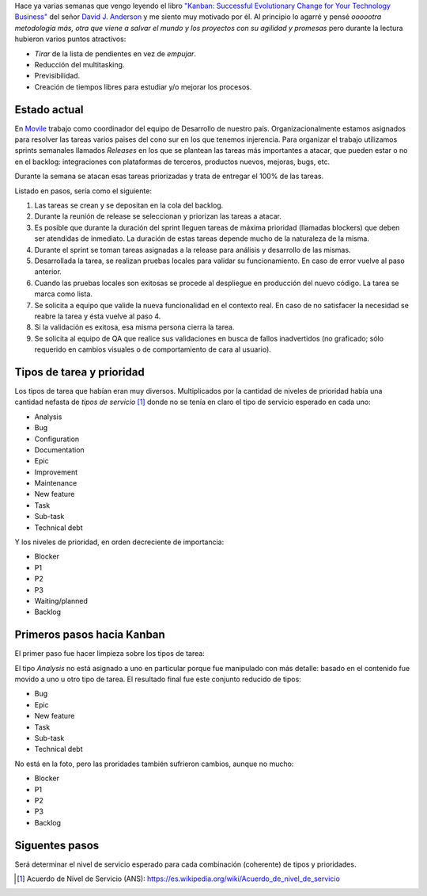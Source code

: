 .. title: Camino a Kanban I
.. slug: path-to-kanban-i
.. date: 2016-02-12 09:27:08 UTC-03:00
.. tags: management
.. category:
.. link: 
.. description: 
.. type: text

Hace ya varias semanas que vengo leyendo el libro |Kanban|_ del señor
|Anderson|_ y me siento muy motivado por él. Al principio lo agarré y pensé
*oooootra metodología más, otra que viene a salvar el mundo y los proyectos con
su agilidad y promesas* pero durante la lectura hubieron varios puntos
atractivos:

* *Tirar* de la lista de pendientes en vez de *empujar*.
* Reducción del multitasking.
* Previsibilidad.
* Creación de tiempos libres para estudiar y/o mejorar los procesos.

Estado actual
-------------

En Movile_ trabajo como coordinador del equipo de Desarrollo de nuestro país.
Organizacionalmente estamos asignados para resolver las tareas varios paises
del cono sur en los que tenemos injerencia. Para organizar el trabajo
utilizamos sprints semanales llamados *Releases* en los que se plantean las
tareas más importantes a atacar, que pueden estar o no en el backlog:
integraciones con plataformas de terceros, productos nuevos, mejoras, bugs,
etc.

Durante la semana se atacan esas tareas priorizadas y trata de entregar el 100%
de las tareas.

.. container::

   .. image:: /galleries/path-to-kanban-i/current-flow.jpg
      :class: img-responsive
      :alt: Flujo actual
      :align: center

Listado en pasos, sería como el siguiente:

1. Las tareas se crean y se depositan en la cola del backlog.
2. Durante la reunión de release se seleccionan y priorizan las tareas a atacar.
3. Es posible que durante la duración del sprint lleguen tareas de máxima
   prioridad (llamadas blockers) que deben ser atendidas de inmediato. La
   duración de estas tareas depende mucho de la naturaleza de la misma.
4. Durante el sprint se toman tareas asignadas a la release para análisis y
   desarrollo de las mismas.
5. Desarrollada la tarea, se realizan pruebas locales para validar su
   funcionamiento. En caso de error vuelve al paso anterior.
6. Cuando las pruebas locales son exitosas se procede al despliegue en
   producción del nuevo código. La tarea se marca como lista.
7. Se solicita a equipo que valide la nueva funcionalidad en el contexto real.
   En caso de no satisfacer la necesidad se reabre la tarea y ésta vuelve al
   paso 4.
8. Si la validación es exitosa, esa misma persona cierra la tarea.
9. Se solicita al equipo de QA que realice sus validaciones en busca de fallos
   inadvertidos (no graficado; sólo requerido en cambios visuales o de
   comportamiento de cara al usuario).

Tipos de tarea y prioridad
--------------------------

Los tipos de tarea que habían eran muy diversos. Multiplicados por la cantidad
de niveles de prioridad había una cantidad nefasta de *tipos de servicio* [1]_
donde no se tenía en claro el tipo de servicio esperado en cada uno:

* Analysis
* Bug
* Configuration
* Documentation
* Epic
* Improvement
* Maintenance
* New feature
* Task
* Sub-task
* Technical debt

Y los niveles de prioridad, en orden decreciente de importancia:

* Blocker
* P1
* P2
* P3
* Waiting/planned
* Backlog

Primeros pasos hacia Kanban
---------------------------

El primer paso fue hacer limpieza sobre los tipos de tarea:

.. container::

   .. image:: /galleries/path-to-kanban-i/issues.jpg
      :class: img-responsive
      :alt: Tipos de tareas y prioridades
      :align: center

El tipo *Analysis* no está asignado a uno en particular porque fue manipulado
con más detalle: basado en el contenido fue movido a uno u otro tipo de tarea.
El resultado final fue este conjunto reducido de tipos:

* Bug
* Epic
* New feature
* Task
* Sub-task
* Technical debt

No está en la foto, pero las proridades también sufrieron cambios, aunque no
mucho:

* Blocker
* P1
* P2
* P3
* Backlog

Siguentes pasos
---------------

Será determinar el nivel de servicio esperado para cada combinación (coherente)
de tipos y prioridades.

.. |kanban| replace:: "Kanban: Successful Evolutionary Change for Your Technology Business"
.. _Kanban: http://www.goodreads.com/book/show/8086552-kanban
.. |Anderson| replace:: David J. Anderson
.. _Anderson: http://www.goodreads.com/author/show/82481.David_J_Anderson
.. _Movile: https://www.movile.com/
.. [1] Acuerdo de Nivel de Servicio (ANS): https://es.wikipedia.org/wiki/Acuerdo_de_nivel_de_servicio
